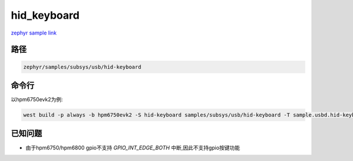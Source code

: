 .. _hid_keyboard:

hid_keyboard
=============
`zephyr sample link <https://docs.zephyrproject.org/3.7.0/samples/subsys/usb/hid-keyboard/README.html>`_

路径
------

.. code-block::

    zephyr/samples/subsys/usb/hid-keyboard

命令行
------------

以hpm6750evk2为例:

.. code-block:: console

    west build -p always -b hpm6750evk2 -S hid-keyboard samples/subsys/usb/hid-keyboard -T sample.usbd.hid-keyboard 

已知问题
----------

- 由于hpm6750/hpm6800 gpio不支持 `GPIO_INT_EDGE_BOTH` 中断,因此不支持gpio按键功能